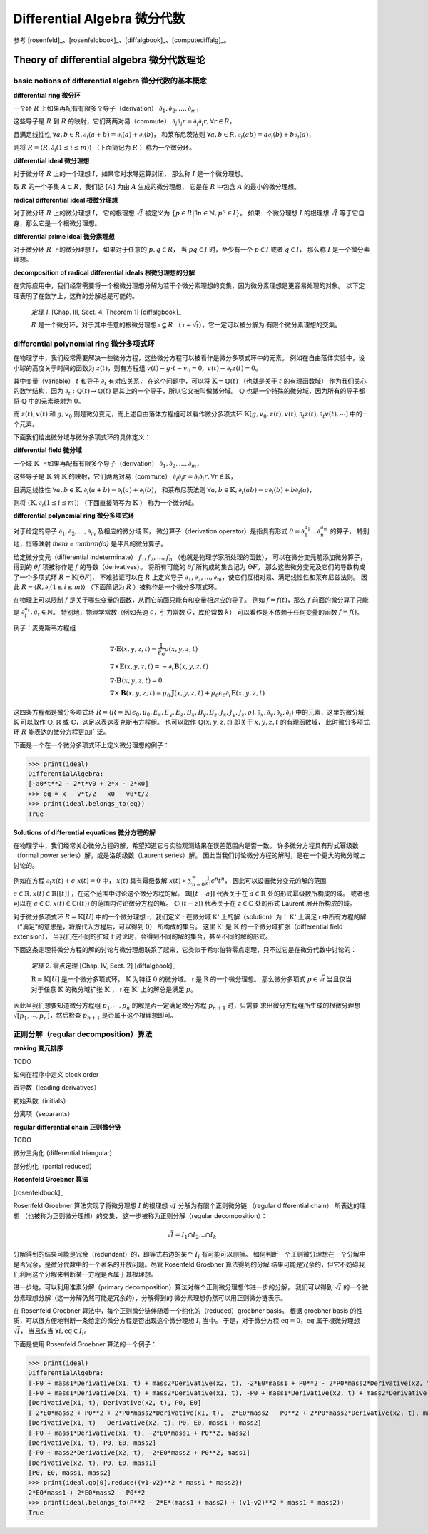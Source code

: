 Differential Algebra 微分代数
==============================

参考 [rosenfeld]_、[rosenfeldbook]_、[diffalgbook]_、[computediffalg]_。

Theory of differential algebra 微分代数理论
-------------------------------------------------

basic notions of differential algebra 微分代数的基本概念
~~~~~~~~~~~~~~~~~~~~~~~~~~~~~~~~~~~~~~~~~~~~~~~~~~~~~~~~~~~~~~~~~~~~

**differential ring 微分环**

一个环 :math:`R` 上如果再配有有限多个导子（derivation）
:math:`\partial_1, \partial_2, \ldots, \partial_m`，

这些导子是 :math:`R` 到 :math:`R` 的映射，它们两两对易（commute）
:math:`\partial_i \partial_j r = \partial_j \partial_i r, \forall r \in R`，

且满足线性性
:math:`\forall a,b \in R, \partial_i(a+b) = \partial_i(a) + \partial_i(b)`，
和莱布尼茨法则
:math:`\forall a,b \in R, \partial_i(ab) = a\partial_i(b) + b\partial_i(a)`，

则将 :math:`R = \langle R, \partial_i(1\le i\le m)\rangle` （下面简记为 :math:`R` ）称为一个微分环。

**differential ideal 微分理想**

对于微分环 :math:`R` 上的一个理想 :math:`I`，如果它对求导运算封闭，
那么称 :math:`I` 是一个微分理想。

取 :math:`R` 的一个子集 :math:`A\subset R`，我们记 :math:`[A]` 为由 :math:`A` 生成的微分理想，
它是在 :math:`R` 中包含 :math:`A` 的最小的微分理想。

**radical differential ideal 根微分理想**

对于微分环 :math:`R` 上的微分理想 :math:`I`，
它的根理想 :math:`\sqrt{I}` 被定义为
:math:`\{p\in R | \exists n \in \mathbb{N}, p^n \in I\}`。
如果一个微分理想 :math:`I` 的根理想 :math:`\sqrt{I}` 等于它自身，那么它是一个根微分理想。

**differential prime ideal 微分素理想**

对于微分环 :math:`R` 上的微分理想 :math:`I`，
如果对于任意的 :math:`p, q \in R`，
当 :math:`pq \in I` 时，至少有一个 :math:`p \in I` 或者 :math:`q \in I`，
那么称 :math:`I` 是一个微分素理想。

**decomposition of radical differential ideals 根微分理想的分解**

在实际应用中，我们经常需要将一个根微分理想分解为若干个微分素理想的交集，因为微分素理想是更容易处理的对象。
以下定理表明了在数学上，这样的分解总是可能的。

    *定理 1*. [Chap. III, Sect. 4, Theorem 1] [diffalgbook]_

    :math:`R` 是一个微分环，对于其中任意的根微分理想 :math:`\mathfrak{r} \subsetneq R`
    （ :math:`\mathfrak{r} = \sqrt{\mathfrak{r}}`），它一定可以被分解为
    有限个微分素理想的交集。

differential polynomial ring 微分多项式环
~~~~~~~~~~~~~~~~~~~~~~~~~~~~~~~~~~~~~~~~~~~~~~~~~~~~~~~~~~~~~~~~~~~~

在物理学中，我们经常需要解决一些微分方程，这些微分方程可以被看作是微分多项式环中的元素。
例如在自由落体实验中，设小球的高度关于时间的函数为 :math:`z(t)`，则有方程组
:math:`v(t) - g \cdot t - v_0 = 0,\ v(t) - \partial_t z(t) = 0`。

其中变量（variable） :math:`t` 和导子 :math:`\partial_t` 有对应关系，
在这个问题中，可以将 :math:`\mathbb{K} = \mathbb{Q}(t)` （也就是关于 :math:`t` 的有理函数域）
作为我们关心的数学结构，因为 :math:`\partial_t: \mathbb{Q}(t)\to \mathbb{Q}(t)` 是其上的一个导子，所以它又被叫做微分域。
:math:`\mathbb{Q}` 也是一个特殊的微分域，因为所有的导子都将 :math:`\mathbb{Q}` 中的元素映射为 :math:`0`。

而 :math:`z(t),v(t)` 和 :math:`g,v_0` 则是微分变元，而上述自由落体方程组可以看作微分多项式环
:math:`\mathbb{K}[g,v_0,z(t),v(t), \partial_t z(t), \partial_t v(t), \cdots]` 中的一个元素。

下面我们给出微分域与微分多项式环的具体定义：

**differential field 微分域**

一个域 :math:`\mathbb{K}` 上如果再配有有限多个导子（derivation）
:math:`\partial_{1}, \partial_{2}, \ldots, \partial_{m}`，

这些导子是 :math:`\mathbb{K}` 到 :math:`\mathbb{K}` 的映射，它们两两对易（commute）
:math:`\partial_{i} \partial_{j} r = \partial_{j} \partial_{i} r, \forall r \in \mathbb{K}`，

且满足线性性
:math:`\forall a,b \in \mathbb{K}, \partial_i(a+b) = \partial_i(a) + \partial_i(b)`，
和莱布尼茨法则
:math:`\forall a,b \in \mathbb{K}, \partial_i(ab) = a\partial_i(b) + b\partial_i(a)`，

则将 :math:`\langle \mathbb{K}, \partial_{i}(1\le i\le m)\rangle` （下面直接简写为 :math:`\mathbb{K}` ） 称为一个微分域。

**differential polynomial ring 微分多项式环**

对于给定的导子 :math:`\partial_1, \partial_2, \ldots, \partial_m` 及相应的微分域 :math:`\mathbb{K}`，
微分算子（derivation operator）是指具有形式 :math:`\theta = \partial_1^{a_1}\ldots \partial_n^{a_m}` 的算子，
特别地，恒等映射 `\theta = \mathrm{id}` 是平凡的微分算子。

给定微分变元（differential indeterminate） :math:`f_1, f_2, \ldots, f_n` （也就是物理学家所处理的函数），
可以在微分变元前添加微分算子，得到的 :math:`\theta f` 项被称作是 :math:`f` 的导数（derivatives）。
将所有可能的 :math:`\theta f` 所构成的集合记为 :math:`\Theta F`。
那么这些微分变元及它们的导数构成了一个多项式环 :math:`R = \mathbb{K}[\Theta F]`，
不难验证可以在 :math:`R` 上定义导子 :math:`\partial_1, \partial_2, \ldots, \partial_m`，使它们互相对易、满足线性性和莱布尼兹法则。
因此 :math:`R = \langle R, \partial_i(1\le i\le m)\rangle` （下面简记为 :math:`R` ）被称作是一个微分多项式环。

在物理上可以限制 :math:`f` 是关于哪些变量的函数，从而它前面只能有和变量相对应的导子。
例如 :math:`f=f(t)`，那么 :math:`f` 前面的微分算子只能是 :math:`\partial_t^{a_t}, a_t \in \mathbb{N}`。
特别地，物理学常数（例如光速 :math:`c`，引力常数 :math:`G`，库伦常数 :math:`k`） 可以看作是不依赖于任何变量的函数 :math:`f=f()`。

例子：麦克斯韦方程组

.. math::

    &\nabla \cdot \boldsymbol E(x, y, z, t) = \frac{1}{\epsilon_0} \rho(x, y, z, t)\\
    &\nabla \times \boldsymbol E(x, y, z, t) = -\partial_t \boldsymbol B(x, y, z, t)\\
    &\nabla \cdot \boldsymbol B(x, y, z, t) = 0\\
    &\nabla \times \boldsymbol B(x, y, z, t) = \mu_0 \boldsymbol J(x, y, z, t) + \mu_0 \epsilon_0 \partial_t \boldsymbol E(x, y, z, t)
  
这四条方程都是微分多项式环 :math:`R = \langle R=\mathbb{K}[\epsilon_0, \mu_0, E_x,E_y,E_z,B_x,B_y,B_z,J_x,J_y,J_z,\rho], \partial_x, \partial_y, \partial_z, \partial_t\rangle`
中的元素，这里的微分域 :math:`\mathbb{K}` 可以取作 :math:`\mathbb{Q},\mathbb{R}` 或 :math:`\mathbb{C}`，这足以表达麦克斯韦方程组。
也可以取作 :math:`\mathbb{Q}(x,y,z,t)` 即关于 :math:`x,y,z,t` 的有理函数域，
此时微分多项式环 :math:`R` 能表达的微分方程更加广泛。

.. code-block:: python
    :emphasize-lines: 16,17,18

    import sympy as sp
    from aiphysicist.diffalg import DifferentialRing
    t, x, y, z = sp.symbols('t x y z')
    Ex = sp.Function('Ex')(x,y,z,t)
    Ey = sp.Function('Ey')(x,y,z,t)
    Ez = sp.Function('Ez')(x,y,z,t)
    Bx = sp.Function('Bx')(x,y,z,t)
    By = sp.Function('By')(x,y,z,t)
    Bz = sp.Function('Bz')(x,y,z,t)
    Jx = sp.Function('Jx')(x,y,z,t)
    Jy = sp.Function('Jy')(x,y,z,t)
    Jz = sp.Function('Jz')(x,y,z,t)
    rho = sp.Function('rho')(x,y,z,t)
    eps0 = sp.Symbol('eps0')
    mu0 = sp.Symbol('mu0')
    diffR = DifferentialRing.default(
        [eps0, mu0, Ex, Ey, Ez, Bx, By, Bz, Jx, Jy, Jz, rho]
    )

下面是一个在一个微分多项式环上定义微分理想的例子：

.. code-block:: python
    :emphasize-lines: 9,10

    import sympy as sp
    from aiphysicist.diffalg import DifferentialRing, diffalg
    t, mass, x0, v0, a0 = sp.symbols('t mass x0 v0 a0')
    x = sp.Function('x')(t)
    xr = sp.Function('xr')(t)
    diffring = DifferentialRing.default([x, xr, mass, x0, v0, a0])
    v = sp.Derivative(x, t)
    a = sp.Derivative(v, t)
    eqs = [a - a0, v - a*t  - v0, x - a*t**2/2 - v0*t - x0]
    ideal = diffalg.from_eqs(diffring, eqs)

>>> print(ideal)
DifferentialAlgebra:
[-a0*t**2 - 2*t*v0 + 2*x - 2*x0]
>>> eq = x - v*t/2 - x0 - v0*t/2
>>> print(ideal.belongs_to(eq))
True

**Solutions of differential equations 微分方程的解**

在物理学中，我们经常关心微分方程的解，希望知道它与实验观测结果在误差范围内是否一致。
许多微分方程具有形式幂级数（formal power series）解，或是洛朗级数（Laurent series）解。
因此当我们讨论微分方程的解时，是在一个更大的微分域上讨论的。

例如在方程 :math:`\partial_t x(t) + c\cdot x(t) = 0` 中，
:math:`x(t)` 具有幂级数解 :math:`x(t) \propto \sum_{n=0}^{\infty} \frac{1}{n!} c^n t^n`，
因此可以设置微分变元的解的范围 :math:`c\in \mathbb{R}, x(t) \in \mathbb{R}[[t]]` ，在这个范围中讨论这个微分方程的解。
:math:`\mathbb{R}[[t - a]]` 代表关于在 :math:`a\in \mathbb{R}` 处的形式幂级数所构成的域。
或者也可以在 :math:`c\in \mathbb{C}, x(t) \in \mathbb{C}((t))` 的范围内讨论微分方程的解。
:math:`\mathbb{C}((t - z))` 代表关于在 :math:`z\in \mathbb{C}` 处的形式 Laurent 展开所构成的域。

对于微分多项式环 :math:`R=\mathbb{K}[U]` 中的一个微分理想 :math:`\mathfrak{r}`，我们定义
:math:`\mathfrak{r}` 在微分域 :math:`\mathbb{K'}` 上的解（solution）为：
:math:`\mathbb{K'}` 上满足 :math:`\mathfrak{r}` 中所有方程的解（“满足”的意思是，将解代入方程后，可以得到 :math:`0`）
所构成的集合。
这里 :math:`\mathbb{K'}` 是 :math:`\mathbb{K}` 的一个微分域扩张（differential field extension），
当我们在不同的扩域上讨论时，会得到不同的解的集合，甚至不同的解的形式。

下面这条定理将微分方程的解的讨论与微分理想联系了起来，它类似于希尔伯特零点定理，只不过它是在微分代数中讨论的：

    *定理 2*. 零点定理 [Chap. IV, Sect. 2] [diffalgbook]_

    :math:`\mathrm{R}=\mathbb{K}[U]` 是一个微分多项式环， :math:`\mathbb{K}` 为特征 :math:`0` 的微分域。
    :math:`\mathfrak{r}` 是 :math:`\mathrm{R}` 的一个微分理想。
    那么微分多项式 :math:`p \in \sqrt{\mathfrak{r}}` 当且仅当
    对于任意 :math:`\mathbb{K}` 的微分域扩张 :math:`\mathbb{K}'`，
    :math:`\mathfrak{r}` 在 :math:`\mathbb{K}'` 上的解总是满足 :math:`p`。

因此当我们想要知道微分方程组 :math:`p_1,\cdots, p_n` 的解是否一定满足微分方程 :math:`p_{n+1}` 时，只需要
求出微分方程组所生成的根微分理想 :math:`\sqrt{[p_1,\cdots, p_n]}`，然后检查 :math:`p_{n+1}` 是否属于这个根理想即可。

正则分解（regular decomposition）算法
~~~~~~~~~~~~~~~~~~~~~~~~~~~~~~~~~~~~~~~~~~~~~~~~~~~~~~~~~~~~~~~~~~~~

**ranking 变元排序**

TODO

如何在程序中定义 block order

首导数（leading derivatives）

初始系数（initials）

分离项（separants）

**regular differential chain 正则微分链**

TODO

微分三角化 (differential triangular)

部分约化（partial reduced）

**Rosenfeld Groebner 算法**

[rosenfeldbook]_

Rosenfeld Groebner 算法实现了将微分理想 :math:`I` 的根理想 :math:`\sqrt{I}` 
分解为有限个正则微分链 （regular differential chain） 所表达的理想
（也被称为正则微分理想）的交集，
这一步被称为正则分解（regular decomposition）：

.. math::

    \sqrt{I} = I_1 \cap I_2 \ldots \cap I_k

分解得到的结果可能是冗余（redundant）的，即等式右边的某个 :math:`I_i` 有可能可以删掉。
如何判断一个正则微分理想在一个分解中是否冗余，是微分代数中的一个著名的开放问题。尽管 Rosenfeld Groebner 算法得到的分解
结果可能是冗余的，但它不妨碍我们利用这个分解来判断某一方程是否属于其根理想。

进一步地，可以利用准素分解（primary decomposition）算法对每个正则微分理想作进一步的分解，
我们可以得到 :math:`\sqrt{I}` 的一个微分素理想分解（这一分解仍然可能是冗余的），分解得到的
微分素理想仍然可以用正则微分链表示。

在 Rosenfeld Groebner 算法中，每个正则微分链伴随着一个约化的（reduced）groebner basis。
根据 groebner basis 的性质，可以很方便地判断一条给定的微分方程是否出现这个微分理想 :math:`I_i` 当中。
于是，对于微分方程 :math:`\mathrm{eq} = 0`，:math:`\mathrm{eq}` 属于根微分理想 :math:`\sqrt{I}`，
当且仅当 :math:`\forall i, \mathrm{eq} \in I_i`。

下面是使用 Rosenfeld Groebner 算法的一个例子：

.. code-block:: python
    :emphasize-lines: 16,17

    import sympy as sp
    from aiphysicist.diffalg import DifferentialRing, diffalg
    t, mass1, mass2, P, E = sp.symbols('t mass1 mass2 P0 E0')
    x1 = sp.Function('x1')(t)
    x2 = sp.Function('x2')(t)
    ring = DifferentialRing([('lex', [x1, x2]),
                             ('lex', [P, E]),
                             ('lex', [mass1, mass2])])
    x1, x2 = sp.symbols('x1 x2')
    v1 = sp.Derivative(x1, t)
    v2 = sp.Derivative(x2, t)
    p1 = mass1 * v1
    p2 = mass2 * v2
    e1 = mass1 * v1**2 / 2
    e2 = mass2 * v2**2 / 2
    eqs = [p1 + p2 - P, e1 + e2 - E]
    ideal = diffalg.from_eqs(ring, eqs)

>>> print(ideal)
DifferentialAlgebra:
[-P0 + mass1*Derivative(x1, t) + mass2*Derivative(x2, t), -2*E0*mass1 + P0**2 - 2*P0*mass2*Derivative(x2, t) + mass1*mass2*Derivative(x2, t)**2 + mass2**2*Derivative(x2, t)**2]
[-P0 + mass1*Derivative(x1, t) + mass2*Derivative(x1, t), -P0 + mass1*Derivative(x2, t) + mass2*Derivative(x2, t), -2*E0*mass1 - 2*E0*mass2 + P0**2]
[Derivative(x1, t), Derivative(x2, t), P0, E0]
[-2*E0*mass2 + P0**2 + 2*P0*mass2*Derivative(x1, t), -2*E0*mass2 - P0**2 + 2*P0*mass2*Derivative(x2, t), mass1 + mass2]
[Derivative(x1, t) - Derivative(x2, t), P0, E0, mass1 + mass2]
[-P0 + mass1*Derivative(x1, t), -2*E0*mass1 + P0**2, mass2]
[Derivative(x1, t), P0, E0, mass2]
[-P0 + mass2*Derivative(x2, t), -2*E0*mass2 + P0**2, mass1]
[Derivative(x2, t), P0, E0, mass1]
[P0, E0, mass1, mass2]
>>> print(ideal.gb[0].reduce((v1-v2)**2 * mass1 * mass2))
2*E0*mass1 + 2*E0*mass2 - P0**2
>>> print(ideal.belongs_to(P**2 - 2*E*(mass1 + mass2) + (v1-v2)**2 * mass1 * mass2))
True